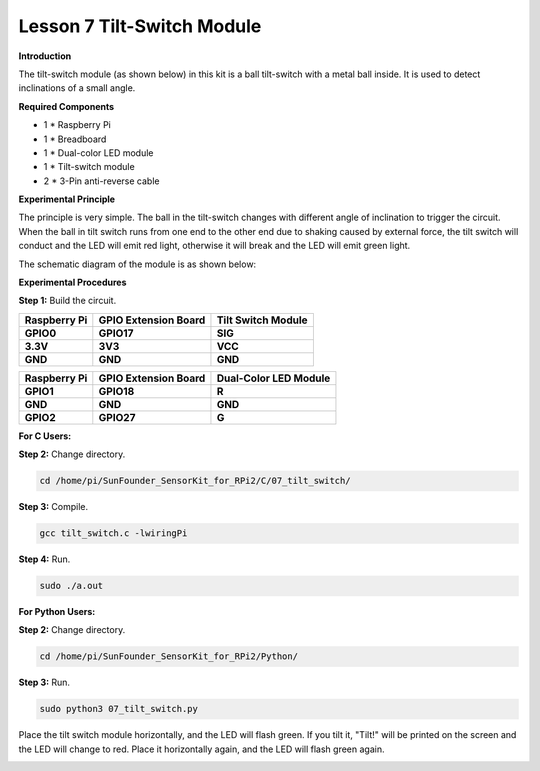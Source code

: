 Lesson 7 Tilt-Switch Module
===========================

**Introduction**

The tilt-switch module (as shown below) in this kit is a ball
tilt-switch with a metal ball inside. It is used to detect inclinations
of a small angle.

.. image:: media/image123.png
   :width: 1.54931in
   :height: 1.33403in

**Required Components**

- 1 \* Raspberry Pi

- 1 \* Breadboard

- 1 \* Dual-color LED module

- 1 \* Tilt-switch module

- 2 \* 3-Pin anti-reverse cable

**Experimental Principle**

The principle is very simple. The ball in the tilt-switch changes with
different angle of inclination to trigger the circuit. When the ball in
tilt switch runs from one end to the other end due to shaking caused by
external force, the tilt switch will conduct and the LED will emit red
light, otherwise it will break and the LED will emit green light.

The schematic diagram of the module is as shown below:

.. image:: media/image124.png
   :alt: C:\Users\sunfounder\Desktop\123.png
   :width: 3.94028in
   :height: 2.91042in

**Experimental Procedures**

**Step 1:** Build the circuit.

+----------------------+-----------------------+-----------------------+
| **Raspberry Pi**     | **GPIO Extension      | **Tilt Switch         |
|                      | Board**               | Module**              |
+----------------------+-----------------------+-----------------------+
| **GPIO0**            | **GPIO17**            | **SIG**               |
+----------------------+-----------------------+-----------------------+
| **3.3V**             | **3V3**               | **VCC**               |
+----------------------+-----------------------+-----------------------+
| **GND**              | **GND**               | **GND**               |
+----------------------+-----------------------+-----------------------+

+----------------------+-----------------------+-----------------------+
| **Raspberry Pi**     | **GPIO Extension      | **Dual-Color LED      |
|                      | Board**               | Module**              |
+----------------------+-----------------------+-----------------------+
| **GPIO1**            | **GPIO18**            | **R**                 |
+----------------------+-----------------------+-----------------------+
| **GND**              | **GND**               | **GND**               |
+----------------------+-----------------------+-----------------------+
| **GPIO2**            | **GPIO27**            | **G**                 |
+----------------------+-----------------------+-----------------------+

.. image:: media/image125.png
   :alt: C:\Users\Daisy\Desktop\Fritzing(英语)\07_Tilt-Switch_bb.png07_Tilt-Switch_bb
   :width: 6.46181in
   :height: 5.90417in

**For C Users:**

**Step 2:** Change directory.

.. code-block::

    cd /home/pi/SunFounder_SensorKit_for_RPi2/C/07_tilt_switch/

**Step 3:** Compile.

.. code-block::

    gcc tilt_switch.c -lwiringPi

**Step 4:** Run.

.. code-block::

    sudo ./a.out

**For Python Users:**

**Step 2:** Change directory.

.. code-block::

    cd /home/pi/SunFounder_SensorKit_for_RPi2/Python/

**Step 3:** Run.

.. code-block::

    sudo python3 07_tilt_switch.py

Place the tilt switch module horizontally, and the LED will flash green.
If you tilt it, "Tilt!" will be printed on the screen and the LED will
change to red. Place it horizontally again, and the LED will flash green
again.

.. image:: media/7.png